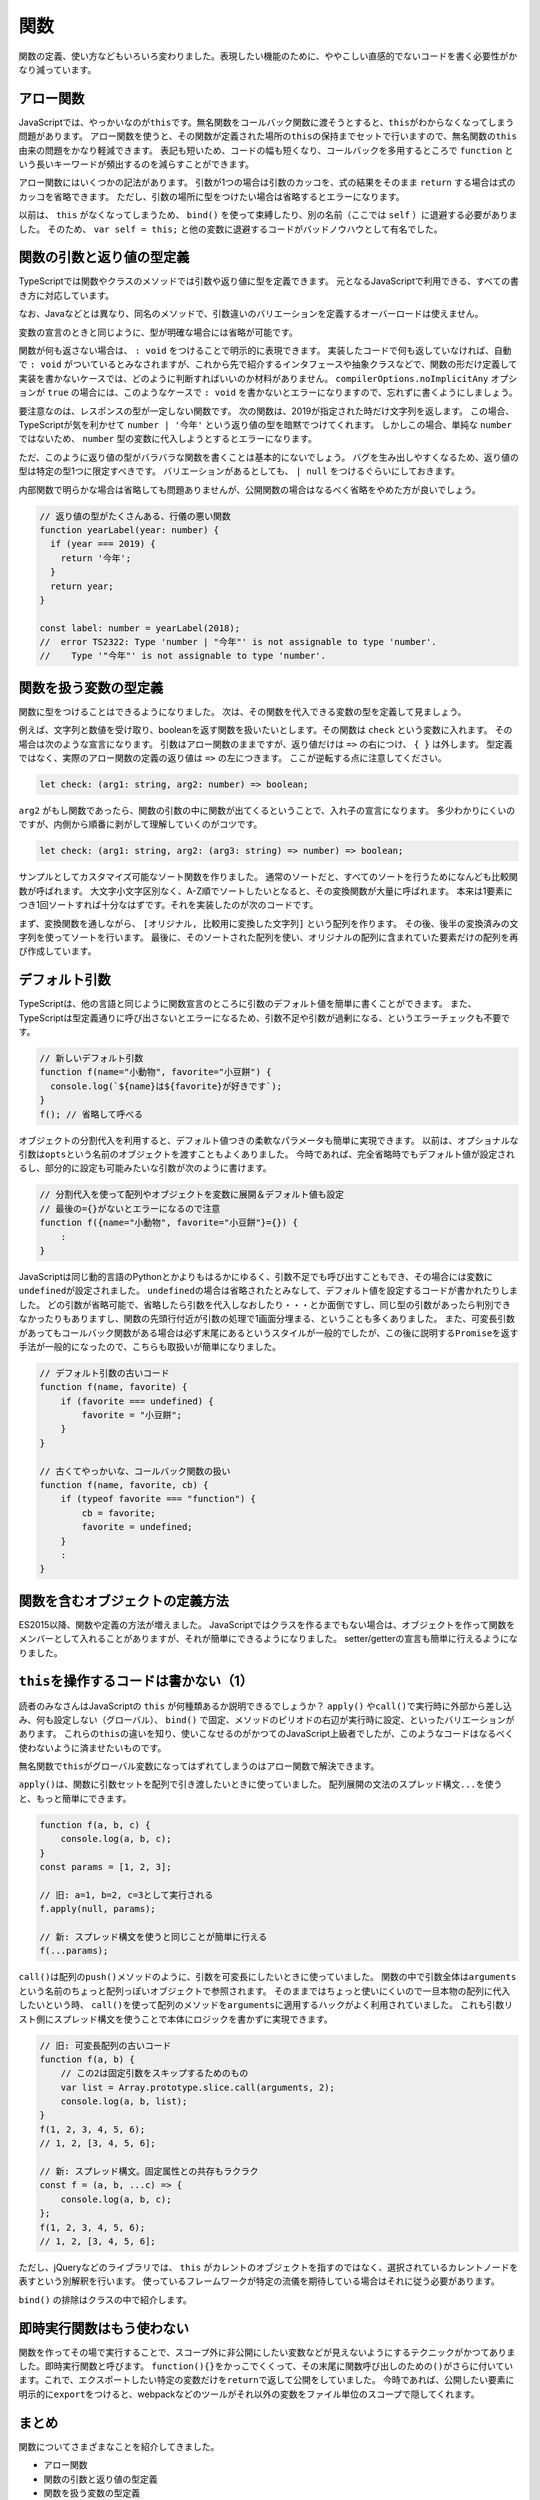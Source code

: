 関数
==================

関数の定義、使い方などもいろいろ変わりました。表現したい機能のために、ややこしい直感的でないコードを書く必要性がかなり減っています。

アロー関数
----------------------

JavaScriptでは、やっかいなのが\ ``this``\ です。無名関数をコールバック関数に渡そうとすると、\ ``this``\ がわからなくなってしまう問題があります。
アロー関数を使うと、その関数が定義された場所の\ ``this``\ の保持までセットで行いますので、無名関数の\ ``this``\ 由来の問題をかなり軽減できます。
表記も短いため、コードの幅も短くなり、コールバックを多用するところで ``function`` という長いキーワードが頻出するのを減らすことができます。

.. code-block:: ts
   :caption: アロー関数

   // アロー関数ならその外のthisが維持される。
   this.button.addEventListener("click", () => {
     this.smallAnimal.walkTo("タコ公園");
   });

アロー関数にはいくつかの記法があります。
引数が1つの場合は引数のカッコを、式の結果をそのまま ``return`` する場合は式のカッコを省略できます。
ただし、引数の場所に型をつけたい場合は省略するとエラーになります。

.. code-block:: ts
   :caption: アロー関数の表記方法のバリエーション

   // 基本形
   (arg1, arg2) => { /* 式 */ };

   // 引数が1つの場合は引数のカッコを省略できる
   // ただし型を書くとエラーになる
   arg1 => { /* 式 */ };

   // 引数が0の場合はカッコが必要
   () => { /* 式 */ };

   // 式の { } を省略すると、式の結果が return される
   arg => arg * 2;

   // { } をつける場合は、値を返すときは return を書かなければならない
   arg => {
     return arg * 2;
   };

以前は、 ``this`` がなくなってしまうため、 ``bind()`` を使って束縛したり、別の名前（ここでは ``self`` ）に退避する必要がありました。
そのため、\ ``var self = this;``\ と他の変数に退避するコードがバッドノウハウとして有名でした。

.. code-block:: ts
   :caption: this消失を避ける古い書き方

   // 旧: 無名関数のイベントハンドラではその関数が宣言されたところのthisにアクセスできない
   var self=this;
   this.button.addEventListener("click", function() {
     self.smallAnimal.walkTo("タコ公園");
   });

   // 旧: bind()で現在のthisに強制束縛
   this.button.addEventListener("click", (function() {
     this.smallAnimal.walkTo("タコ公園");
   }).bind(this));

関数の引数と返り値の型定義
----------------------------------

TypeScriptでは関数やクラスのメソッドでは引数や返り値に型を定義できます。
元となるJavaScriptで利用できる、すべての書き方に対応しています。

なお、Javaなどとは異なり、同名のメソッドで、引数違いのバリエーションを定義するオーバーロードは使えません。

.. code-block:: ts
   :caption: 関数への型付け

   // 昔からあるfunctionの引数に型付け。書く引数の後ろに型を書く。
   // 返り値は引数リストの () の後に書く。
   function checkFlag(flag: boolean): string {
     console.log(flag);
     return "check done";
   }

   // アロー関数も同様
   const normalize = (input: string): string => {
     return input.toLowerCase();
   }

変数の宣言のときと同じように、型が明確な場合には省略が可能です。

.. code-block:: ts
   :caption: 関数への型付け

   // 文字列のtoLowerCase()メソッドの返り値は文字列なので
   // 省略してもstringが設定されたと見なされる
   const normalize = (input: string) => {
     return input.toLowerCase();
   }

   // 文字配列の降順ソート
   // ソートに渡される比較関数の型は、配列の型から明らかなので省略してもOK
   // 文字列のtoLowerCase()メソッドも、エディタ上で補完が効く
   const list: string[] = ["小学生", "小心者", "小判鮫"];
   list.sort((a, b) => {
     if (a.toLowerCase() < b.toLowerCase()) {
       return 1;
     } else if (a.toLowerCase() > b.toLowerCase()) {
       return -1;
     }
     return 0;
   });

関数が何も返さない場合は、 ``: void`` をつけることで明示的に表現できます。
実装したコードで何も返していなければ、自動で ``: void`` がついているとみなされますが、これから先で紹介するインタフェースや抽象クラスなどで、関数の形だけ定義して実装を書かないケースでは、どのように判断すればいいのか材料がありません。 ``compilerOptions.noImplicitAny`` オプションが ``true`` の場合には、このようなケースで ``: void`` を書かないとエラーになりますので、忘れずに書くようにしましょう。

.. code-block:: ts
   :caption: 何も返さない時はvoid

   function hello(): void {
     console.log("ごきげんよう");
   }

   interface Greeter {
     // noImplicitAny: trueだとエラー
     // error TS7010: 'hello', which lacks return-type annotation,
     //    implicitly has an 'any' return type.
     hello();
   }

要注意なのは、レスポンスの型が一定しない関数です。
次の関数は、2019が指定された時だけ文字列を返します。
この場合、TypeScriptが気を利かせて ``number | '今年'`` という返り値の型を暗黙でつけてくれます。
しかしこの場合、単純な ``number`` ではないため、 ``number`` 型の変数に代入しようとするとエラーになります。

ただ、このように返り値の型がバラバラな関数を書くことは基本的にないでしょう。
バグを生み出しやすくなるため、返り値の型は特定の型1つに限定すべきです。
バリエーションがあるとしても、 ``| null`` をつけるぐらいにしておきます。

内部関数で明らかな場合は省略しても問題ありませんが、公開関数の場合はなるべく省略をやめた方が良いでしょう。

.. code-block:: ts

   // 返り値の型がたくさんある、行儀の悪い関数
   function yearLabel(year: number) {
     if (year === 2019) {
       return '今年';
     }
     return year;
   }

   const label: number = yearLabel(2018);
   //  error TS2322: Type 'number | "今年"' is not assignable to type 'number'.
   //    Type '"今年"' is not assignable to type 'number'.

関数を扱う変数の型定義
------------------------------

関数に型をつけることはできるようになりました。
次は、その関数を代入できる変数の型を定義して見ましょう。

例えば、文字列と数値を受け取り、booleanを返す関数を扱いたいとします。その関数は ``check`` という変数に入れます。
その場合は次のような宣言になります。
引数はアロー関数のままですが、返り値だけは ``=>`` の右につけ、 ``{ }`` は外します。
型定義ではなく、実際のアロー関数の定義の返り値は ``=>`` の左につきます。
ここが逆転する点に注意してください。

.. code-block:: ts

   let check: (arg1: string, arg2: number) => boolean;

``arg2`` がもし関数であったら、関数の引数の中に関数が出てくるということで、入れ子の宣言になります。
多少わかりにくいのですが、内側から順番に剥がして理解していくのがコツです。

.. code-block:: ts

   let check: (arg1: string, arg2: (arg3: string) => number) => boolean;

サンプルとしてカスタマイズ可能なソート関数を作りました。
通常のソートだと、すべてのソートを行うためになんども比較関数が呼ばれます。
大文字小文字区別なく、A-Z順でソートしたいとなると、その変換関数が大量に呼ばれます。
本来は1要素につき1回ソートすれば十分なはずです。それを実装したのが次のコードです。

まず、変換関数を通しながら、 ``[オリジナル, 比較用に変換した文字列]`` という配列を作ります。
その後、後半の変換済みの文字列を使ってソートを行います。
最後に、そのソートされた配列を使い、オリジナルの配列に含まれていた要素だけの配列を再び作成しています。

.. code-block:: ts
   :caption: 一度だけ変換するソート

   function sort(a: string[], conv: (value: string) => string) {
     const entries = a.map((value) => [value, conv(value)])
     entries.sort((a, b) => {
       if (a[1] > b[1]) {
         return 1;
       } else if (a[1] < b[1]) {
         return -1;
       }
       return 0;
     });
     return entries.map(entry => entry[0]);
   }

   const a: string[] = ["a", "B", "D", "c"];
   console.log(sort(a, s => s.toLowerCase()))
   // ["a", "B", "c", "D"]

デフォルト引数
----------------------

TypeScriptは、他の言語と同じように関数宣言のところに引数のデフォルト値を簡単に書くことができます。
また、TypeScriptは型定義通りに呼び出さないとエラーになるため、引数不足や引数が過剰になる、というエラーチェックも不要です。

.. code-block:: js

   // 新しいデフォルト引数
   function f(name="小動物", favorite="小豆餅") {
     console.log(`${name}は${favorite}が好きです`);
   }
   f(); // 省略して呼べる

オブジェクトの分割代入を利用すると、デフォルト値つきの柔軟なパラメータも簡単に実現できます。
以前は、オプショナルな引数は\ ``opts``\ という名前のオブジェクトを渡すこともよくありました。
今時であれば、完全省略時でもデフォルト値が設定されるし、部分的に設定も可能みたいな引数が次のように書けます。

.. code-block:: js

   // 分割代入を使って配列やオブジェクトを変数に展開＆デフォルト値も設定
   // 最後の={}がないとエラーになるので注意
   function f({name="小動物", favorite="小豆餅"}={}) {
       :
   }

JavaScriptは同じ動的言語のPythonとかよりもはるかにゆるく、引数不足でも呼び出すこともでき、その場合には変数に\ ``undefined``\ が設定されました。
``undefined``\ の場合は省略されたとみなして、デフォルト値を設定するコードが書かれたりしました。
どの引数が省略可能で、省略したら引数を代入しなおしたり・・・とか面倒ですし、同じ型の引数があったら判別できなかったりもありますし、関数の先頭行付近が引数の処理で1画面分埋まる、ということも多くありました。
また、可変長引数があってもコールバック関数がある場合は必ず末尾にあるというスタイルが一般的でしたが、この後に説明する\ ``Promise``\ を返す手法が一般的になったので、こちらも取扱いが簡単になりました。

.. code-block:: js

   // デフォルト引数の古いコード
   function f(name, favorite) {
       if (favorite === undefined) {
           favorite = "小豆餅";
       }
   }

   // 古くてやっかいな、コールバック関数の扱い
   function f(name, favorite, cb) {
       if (typeof favorite === "function") {
           cb = favorite;
           favorite = undefined;
       }
       :
   }

関数を含むオブジェクトの定義方法
----------------------------------------

ES2015以降、関数や定義の方法が増えました。
JavaScriptではクラスを作るまでもない場合は、オブジェクトを作って関数をメンバーとして入れることがありますが、それが簡単にできるようになりました。
setter/getterの宣言も簡単に行えるようになりました。

.. code-block:: js
   :caption: 関数を含むオブジェクトの定義方法

   // 旧: オブジェクトの関数
   var smallAnimal = {
      getName: function() {
        return "小動物";
      }
   };
   // 旧: setter/getter追加
   Object.defineProperty(smallAnimal, "favorite", {
     get: function() {
       return this._favorite;
     },
     set: function(favorite) {
       this._favorite = favorite;
     }
   });

   // 新: オブジェクトの関数
   //     functionを省略
   //     setter/getterも簡単に
   const smallAnimal = {
     getName() {
       return "小動物"
     },
     _favorite: "小笠原",
     get favorite() {
       return this._favorite;
     },
     set favorite(favorite) {
       this._favorite = favorite;
     }
   };

``this``\ を操作するコードは書かない（1）
--------------------------------------------------

読者のみなさんはJavaScriptの\ ``this``\ が何種類あるか説明できるでしょうか？
``apply()``\ や\ ``call()``\ で実行時に外部から差し込み、何も設定しない（グローバル）、\ ``bind()``\ で固定、メソッドのピリオドの右辺が実行時に設定、といったバリエーションがあります。
これらの\ ``this``\ の違いを知り、使いこなせるのがかつてのJavaScript上級者でしたが、このようなコードはなるべく使わないように済ませたいものです。

無名関数で\ ``this``\ がグローバル変数になってはずれてしまうのはアロー関数で解決できます。

``apply()``\ は、関数に引数セットを配列で引き渡したいときに使っていました。
配列展開の文法のスプレッド構文\ ``...``\ を使うと、もっと簡単にできます。

.. code-block:: js

   function f(a, b, c) {
       console.log(a, b, c);
   }
   const params = [1, 2, 3];

   // 旧: a=1, b=2, c=3として実行される
   f.apply(null, params);

   // 新: スプレッド構文を使うと同じことが簡単に行える
   f(...params);

``call()``\ は配列の\ ``push()``\ メソッドのように、引数を可変長にしたいときに使っていました。
関数の中で引数全体は\ ``arguments``\ という名前のちょっと配列っぽいオブジェクトで参照されます。
そのままではちょっと使いにくいので一旦本物の配列に代入したいという時、 ``call()``\ を使って配列のメソッドを\ ``arguments``\ に適用するハックがよく利用されていました。
これも引数リスト側にスプレッド構文を使うことで本体にロジックを書かずに実現できます。

.. code-block:: js

   // 旧: 可変長配列の古いコード
   function f(a, b) {
       // この2は固定引数をスキップするためのもの
       var list = Array.prototype.slice.call(arguments, 2);
       console.log(a, b, list);
   }
   f(1, 2, 3, 4, 5, 6);
   // 1, 2, [3, 4, 5, 6];

   // 新: スプレッド構文。固定属性との共存もラクラク
   const f = (a, b, ...c) => {
       console.log(a, b, c);
   };
   f(1, 2, 3, 4, 5, 6);
   // 1, 2, [3, 4, 5, 6];

ただし、jQueryなどのライブラリでは、\ ``this``\ がカレントのオブジェクトを指すのではなく、選択されているカレントノードを表すという別解釈を行います。
使っているフレームワークが特定の流儀を期待している場合はそれに従う必要があります。

``bind()``\ の排除はクラスの中で紹介します。

即時実行関数はもう使わない
------------------------------------

関数を作ってその場で実行することで、スコープ外に非公開にしたい変数などが見えないようにするテクニックがかつてありました。即時実行関数と呼びます。
``function(){}``\ をかっこでくくって、その末尾に関数呼び出しのための\ ``()``\ がさらに付いています。これで、エクスポートしたい特定の変数だけを\ ``return``\ で返して公開をしていました。
今時であれば、公開したい要素に明示的に\ ``export``\ をつけると、webpackなどのツールがそれ以外の変数をファイル単位のスコープで隠してくれます。

.. code-block:: js
   :caption: 古いテクニックである即時実行関数

   var lib = (function() {
     var libBody = {};
     var localVariable;

     libBody.method = function() {
       console.log(localVariable);
     }
     return libBody;
   })();

まとめ
-----------

関数についてさまざまなことを紹介してきました。

* アロー関数
* 関数の引数と返り値の型定義
* 関数を扱う変数の型定義
* デフォルト引数
* 関数を含むオブジェクトの定義方法
* thisを操作するコードは書かない（1）
* 即時実行関数はもう使わない

省略、デフォルト引数など、JavaScriptでは実現しにくかった機能も簡単に実装できるようになりました。
関数は、TypeScriptのビルディングブロックのうち、大きな割合をしめています。
近年では、関数型言語の設計を一部取り入れ、堅牢性の高いコードを書こうというムーブメントが起きています。
ここで紹介した型定義をしっかり行うと、その関数型スタイルのコードであっても正しく型情報のフィードバックされますので、ぜひ怖がらずに型情報をつけていってください。

関数型志向のプログラミングについては後ろの方の章で紹介します。
